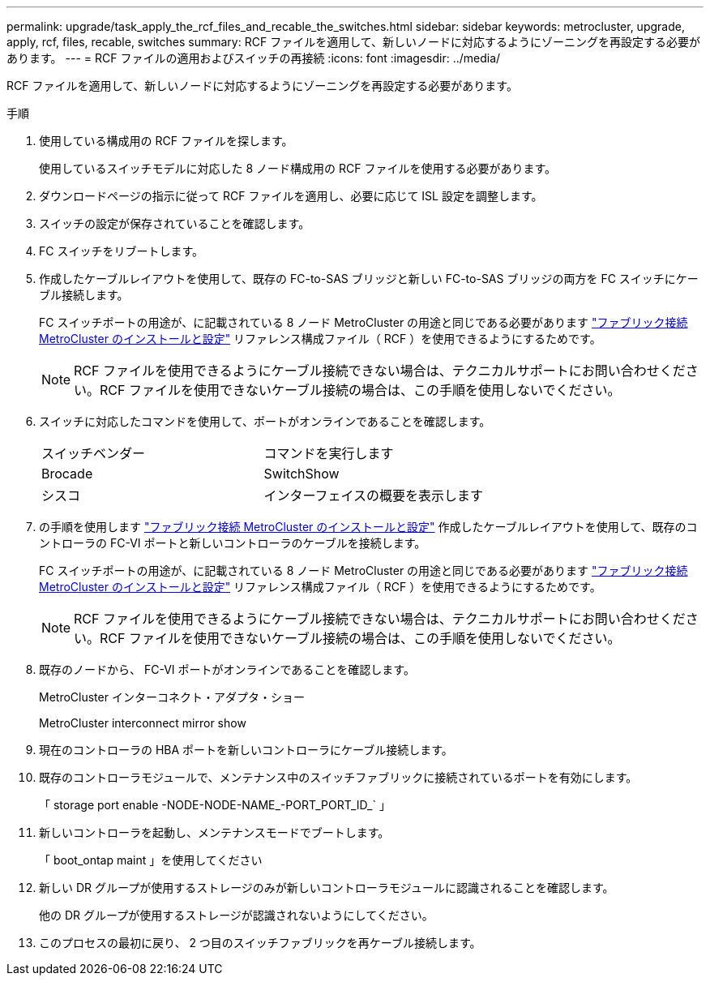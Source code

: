 ---
permalink: upgrade/task_apply_the_rcf_files_and_recable_the_switches.html 
sidebar: sidebar 
keywords: metrocluster, upgrade, apply, rcf, files, recable, switches 
summary: RCF ファイルを適用して、新しいノードに対応するようにゾーニングを再設定する必要があります。 
---
= RCF ファイルの適用およびスイッチの再接続
:icons: font
:imagesdir: ../media/


[role="lead"]
RCF ファイルを適用して、新しいノードに対応するようにゾーニングを再設定する必要があります。

.手順
. 使用している構成用の RCF ファイルを探します。
+
使用しているスイッチモデルに対応した 8 ノード構成用の RCF ファイルを使用する必要があります。

. ダウンロードページの指示に従って RCF ファイルを適用し、必要に応じて ISL 設定を調整します。
. スイッチの設定が保存されていることを確認します。
. FC スイッチをリブートします。
. 作成したケーブルレイアウトを使用して、既存の FC-to-SAS ブリッジと新しい FC-to-SAS ブリッジの両方を FC スイッチにケーブル接続します。
+
FC スイッチポートの用途が、に記載されている 8 ノード MetroCluster の用途と同じである必要があります link:../install-fc/index.html["ファブリック接続 MetroCluster のインストールと設定"] リファレンス構成ファイル（ RCF ）を使用できるようにするためです。

+

NOTE: RCF ファイルを使用できるようにケーブル接続できない場合は、テクニカルサポートにお問い合わせください。RCF ファイルを使用できないケーブル接続の場合は、この手順を使用しないでください。

. スイッチに対応したコマンドを使用して、ポートがオンラインであることを確認します。
+
|===


| スイッチベンダー | コマンドを実行します 


 a| 
Brocade
 a| 
SwitchShow



 a| 
シスコ
 a| 
インターフェイスの概要を表示します

|===
. の手順を使用します link:../install-fc/index.html["ファブリック接続 MetroCluster のインストールと設定"] 作成したケーブルレイアウトを使用して、既存のコントローラの FC-VI ポートと新しいコントローラのケーブルを接続します。
+
FC スイッチポートの用途が、に記載されている 8 ノード MetroCluster の用途と同じである必要があります link:../install-fc/index.html["ファブリック接続 MetroCluster のインストールと設定"] リファレンス構成ファイル（ RCF ）を使用できるようにするためです。

+

NOTE: RCF ファイルを使用できるようにケーブル接続できない場合は、テクニカルサポートにお問い合わせください。RCF ファイルを使用できないケーブル接続の場合は、この手順を使用しないでください。

. 既存のノードから、 FC-VI ポートがオンラインであることを確認します。
+
MetroCluster インターコネクト・アダプタ・ショー

+
MetroCluster interconnect mirror show

. 現在のコントローラの HBA ポートを新しいコントローラにケーブル接続します。
. 既存のコントローラモジュールで、メンテナンス中のスイッチファブリックに接続されているポートを有効にします。
+
「 storage port enable -NODE-NODE-NAME_-PORT_PORT_ID_` 」

. 新しいコントローラを起動し、メンテナンスモードでブートします。
+
「 boot_ontap maint 」を使用してください

. 新しい DR グループが使用するストレージのみが新しいコントローラモジュールに認識されることを確認します。
+
他の DR グループが使用するストレージが認識されないようにしてください。

. このプロセスの最初に戻り、 2 つ目のスイッチファブリックを再ケーブル接続します。

